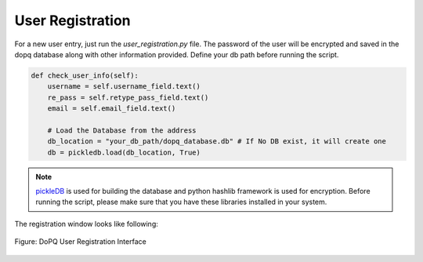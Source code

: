 .. _my-reference-label:

User Registration
=================
For a new user entry, just run the *user_registration.py* file. The password of the user will be encrypted and saved in the dopq database along with other information provided. Define your db path before running the script. 

.. code-block:: python

    def check_user_info(self):
        username = self.username_field.text()
        re_pass = self.retype_pass_field.text()
        email = self.email_field.text()

        # Load the Database from the address
        db_location = "your_db_path/dopq_database.db" # If No DB exist, it will create one
        db = pickledb.load(db_location, True)

.. note:: `pickleDB <https://pypi.org/project/pickleDB/>`_ is used for building the database and python hashlib framework is used for encryption. Before running the script, please make sure that you have these libraries installed in your system. 

The registration window looks like following:

.. figure:: ../resources/dopq_user_reg.png
	:align: center
	:figclass: align-center

	Figure: DoPQ User Registration Interface
